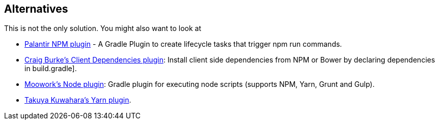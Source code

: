[[alternatives]]
== Alternatives

This is not the only solution. You might also want to look at

* https://plugins.gradle.org/plugin/com.palantir.npm-run[Palantir NPM plugin] - A Gradle Plugin to create lifecycle tasks that trigger npm run commands.
* https://plugins.gradle.org/plugin/com.craigburke.client-dependencies[Craig Burke's Client Dependencies plugin]: Install client side dependencies from NPM or Bower by declaring dependencies in build.gradle].
* https://plugins.gradle.org/plugin/com.moowork.node[Moowork's Node plugin]: Gradle plugin for executing node scripts (supports NPM, Yarn, Grunt and Gulp).
* https://plugins.gradle.org/plugin/me.taku_k.yarn[Takuya Kuwahara's Yarn plugin].
